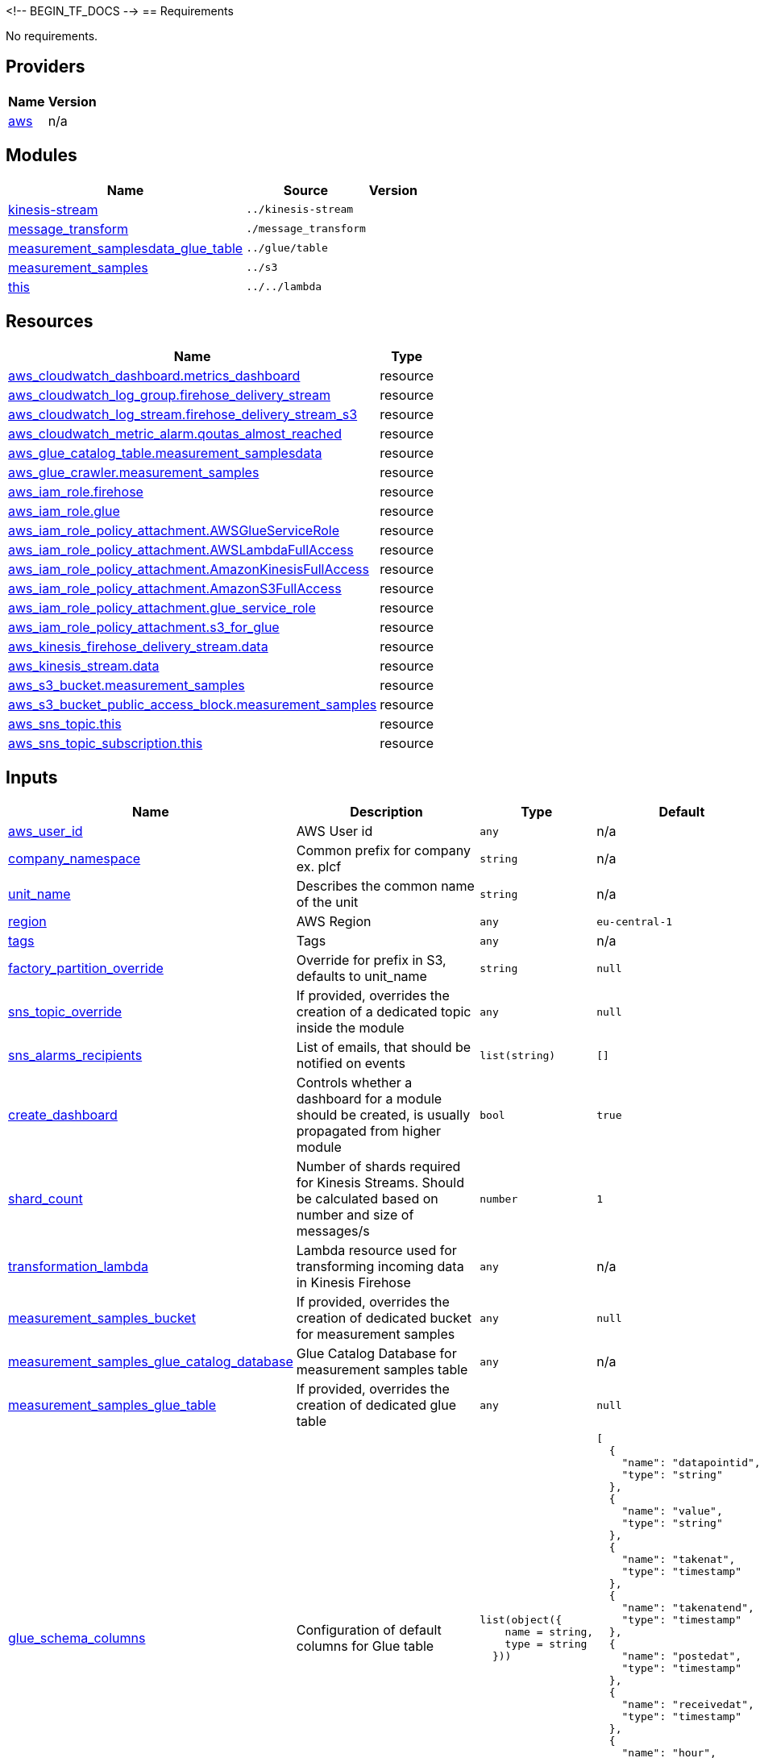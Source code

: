 <!-- BEGIN_TF_DOCS -->
== Requirements

No requirements.

== Providers

[cols="a,a",options="header,autowidth"]
|===
|Name |Version

|[[provider_aws]] <<provider_aws,aws>> |n/a
|===

== Modules

[cols="a,a,a",options="header,autowidth"]
|===
|Name |Source |Version

|[[module_kinesis-stream]] <<module_kinesis-stream,kinesis-stream>> |`../kinesis-stream` |

|[[module_message_transform]] <<module_message_transform,message_transform>> |`./message_transform` |

|[[module_measurement_samplesdata_glue_table]] <<module_measurement_samplesdata_glue_table,measurement_samplesdata_glue_table>> |`../glue/table` |

|[[module_measurement_samples]] <<module_measurement_samples,measurement_samples>> |`../s3` |

|[[module_lambda]] <<module_lambda,this>> |`../../lambda` |
|===

//Resources must be reviewed and updated
== Resources

[cols="a,a",options="header,autowidth"]
|===
|Name |Type
|https://registry.terraform.io/providers/hashicorp/aws/latest/docs/resources/cloudwatch_dashboard[aws_cloudwatch_dashboard.metrics_dashboard] |resource
|https://registry.terraform.io/providers/hashicorp/aws/latest/docs/resources/cloudwatch_log_group[aws_cloudwatch_log_group.firehose_delivery_stream] |resource
|https://registry.terraform.io/providers/hashicorp/aws/latest/docs/resources/cloudwatch_log_stream[aws_cloudwatch_log_stream.firehose_delivery_stream_s3] |resource
|https://registry.terraform.io/providers/hashicorp/aws/latest/docs/resources/cloudwatch_metric_alarm[aws_cloudwatch_metric_alarm.qoutas_almost_reached] |resource
|https://registry.terraform.io/providers/hashicorp/aws/latest/docs/resources/glue_catalog_table[aws_glue_catalog_table.measurement_samplesdata] |resource
|https://registry.terraform.io/providers/hashicorp/aws/latest/docs/resources/glue_crawler[aws_glue_crawler.measurement_samples] |resource
|https://registry.terraform.io/providers/hashicorp/aws/latest/docs/resources/iam_role[aws_iam_role.firehose] |resource
|https://registry.terraform.io/providers/hashicorp/aws/latest/docs/resources/iam_role[aws_iam_role.glue] |resource
|https://registry.terraform.io/providers/hashicorp/aws/latest/docs/resources/iam_role_policy_attachment[aws_iam_role_policy_attachment.AWSGlueServiceRole] |resource
|https://registry.terraform.io/providers/hashicorp/aws/latest/docs/resources/iam_role_policy_attachment[aws_iam_role_policy_attachment.AWSLambdaFullAccess] |resource
|https://registry.terraform.io/providers/hashicorp/aws/latest/docs/resources/iam_role_policy_attachment[aws_iam_role_policy_attachment.AmazonKinesisFullAccess] |resource
|https://registry.terraform.io/providers/hashicorp/aws/latest/docs/resources/iam_role_policy_attachment[aws_iam_role_policy_attachment.AmazonS3FullAccess] |resource
|https://registry.terraform.io/providers/hashicorp/aws/latest/docs/resources/iam_role_policy_attachment[aws_iam_role_policy_attachment.glue_service_role] |resource
|https://registry.terraform.io/providers/hashicorp/aws/latest/docs/resources/iam_role_policy_attachment[aws_iam_role_policy_attachment.s3_for_glue] |resource
|https://registry.terraform.io/providers/hashicorp/aws/latest/docs/resources/kinesis_firehose_delivery_stream[aws_kinesis_firehose_delivery_stream.data] |resource
|https://registry.terraform.io/providers/hashicorp/aws/latest/docs/resources/kinesis_stream[aws_kinesis_stream.data] |resource
|https://registry.terraform.io/providers/hashicorp/aws/latest/docs/resources/s3_bucket[aws_s3_bucket.measurement_samples] |resource
|https://registry.terraform.io/providers/hashicorp/aws/latest/docs/resources/s3_bucket_public_access_block[aws_s3_bucket_public_access_block.measurement_samples] |resource
|https://registry.terraform.io/providers/hashicorp/aws/latest/docs/resources/sns_topic[aws_sns_topic.this] |resource
|https://registry.terraform.io/providers/hashicorp/aws/latest/docs/resources/sns_topic_subscription[aws_sns_topic_subscription.this] |resource
|===

== Inputs

[cols="a,a,a,a,a",options="header,autowidth"]

|===
|Name |Description |Type |Default |Required

|[[input_aws_user_id]] <<input_aws_user_id,aws_user_id>>
|AWS User id
|`any`
|n/a
|yes

|[[input_company_namespace]] <<input_company_namespace,company_namespace>>
|Common prefix for company ex. plcf
|`string`
|n/a
|yes

|[[input_unit_name]] <<input_unit_name,unit_name>>
|Describes the common name of the unit
|`string`
|n/a
|yes

|[[input_region]] <<input_region,region>>
|AWS Region
|`any`
|`eu-central-1`
|no

|[[input_tags]] <<input_tags,tags>>
|Tags
|`any`
|n/a
|yes

|[[input_factory_partition_override]] <<input_factory_partition_override,factory_partition_override>>
|Override for prefix in S3, defaults to unit_name
|`string`
|`null`
|no

|[[input_sns_topic_override]] <<input_sns_topic_override,sns_topic_override>>
|If provided, overrides the creation of a dedicated topic inside the module
|`any`
|`null`
|no

|[[input_sns_alarms_recipients]] <<input_sns_alarms_recipients,sns_alarms_recipients>>
|List of emails, that should be notified on events
|`list(string)`
|`[]`
|no

|[[input_create_dashboard]] <<input_create_dashboard,create_dashboard>>
|Controls whether a dashboard for a module should be created, is usually propagated from higher module
|`bool`
|`true`
|no

|[[input_shard_count]] <<input_shard_count,shard_count>>
|Number of shards required for Kinesis Streams. Should be calculated based on number and size of messages/s
|`number`
|`1`
|no

|[[input_transformation_lambda]] <<input_transformation_lambda,transformation_lambda>>
|Lambda resource used for transforming incoming data in Kinesis Firehose
|`any`
|n/a
|yes

|[[input_measurement_samples_bucket]] <<input_measurement_samples_bucket,measurement_samples_bucket>>
|If provided, overrides the creation of dedicated bucket for measurement samples
|`any`
|`null`
|no

|[[input_measurement_samples_glue_catalog_database]] <<input_measurement_samples_glue_catalog_database,measurement_samples_glue_catalog_database>>
|Glue Catalog Database for measurement samples table
|`any`
|n/a
|yes

|[[input_measurement_samples_glue_table]] <<input_measurement_samples_glue_table,measurement_samples_glue_table>>
|If provided, overrides the creation of dedicated glue table
|`any`
|`null`
|no

|[[input_glue_schema_columns]] <<input_glue_schema_columns,glue_schema_columns>>
|Configuration of default columns for Glue table
|
[source]
----
list(object({
    name = string,
    type = string
  }))
----
|
[source]
----
[
  {
    "name": "datapointid",
    "type": "string"
  },
  {
    "name": "value",
    "type": "string"
  },
  {
    "name": "takenat",
    "type": "timestamp"
  },
  {
    "name": "takenatend",
    "type": "timestamp"
  },
  {
    "name": "postedat",
    "type": "timestamp"
  },
  {
    "name": "receivedat",
    "type": "timestamp"
  },
  {
    "name": "hour",
    "type": "string"
  },
  {
    "name": "invocationid",
    "type": "string"
  }
]
----
|no

|[[input_glue_schema_extension_columns]] <<input_glue_schema_extension_columns,glue_schema_extension_columns>>
|n/a
|
[source]
----
list(object({
    name = string,
    type = string
  }))
----
|`[]`
|no

|[[input_firehose_source]] <<input_firehose_source,firehose_source>>
|Allowed values: KINESIS, DIRECT_PUT. Defines the firehose source configuration. For KINESIS: kinesis_source_configuration, for DIRECT_PUT: no source configuration block.
|`string`
|`KINESIS`
|no

|[[input_on_demand_mode]] <<input_on_demand_mode,on_demand_mode>>
|[experimental] If set to true, enables on_demand mode for kinesis stream instead of default PROVISIONED
|`bool`
|`false`
|no

|[[input_enable_takenat_partitioning]] <<input_enable_takenat_partitioning,enable_takenat_partitioning>>
|[experimental] If set to true, uses dynamic partitioning based on takenAt from transformation lambda. Takes precedence over dynamic_partitioning_prefix variable
|`bool`
|`false`
|no

|[[input_dynamic_partitioning_prefix]] <<input_dynamic_partitioning_prefix,dynamic_partitioning_prefix>>
|[experimental] If provided enables dynamic partitioning for Kinesis Firehose Stream
|`any`
|`null`
|no

|[[input_glue_crawler_cron]] <<input_glue_crawler_cron,glue_crawler_cron>>
|Cron expression for scheduled Glue Crawler run. Defaults to cron(1 0 * * ? *). Default variable value not provided due to embedded modules behaviour (value is propagated from higher modules)
|`any`
|`null`
|no

|[[input_glue_partitions_updater]] <<input_glue_partitions_updater,glue_partitions_updater>>
|Allowed values: GLUE_CRAWLER,LAMBDA. For GLUE_CRAWLER: cron for generated crawler is set, for LAMBDA, lambda that runs each hour is created
|`string`
|`GLUE_CRAWLER`
|no

|[[input_glue_table_name_override]] <<input_glue_table_name_override,glue_table_name_override>>
|If provided, overrides name of created table name.
|`string`
|`null`
|no

|[[input_bucket_name_override]] <<input_bucket_name_override,bucket_name_override>>
|If provided, overrides name of created s3 bucket.
|`string`
|`null`
|no

|[[input_custom_s3_location]] <<input_custom_s3_location,custom_s3_location>>
|If provided, overrides default s3_location
|`string`
|`null`
|no

|[[input_partition_keys]] <<input_partition_keys,partition_keys>>
|A list of partition keys
|`any`
|`null`
|no

|[[input_partitioning_lambda_version]] <<input_partitioning_lambda_version,partitioning_lambda_version>>
|n/a
|`number`
|`2`
|no

|[[glue_partitions_from_iot_rule_sql]] <<glue_partitions_from_iot_rule_sql,glue_partitions_from_iot_rule_sql>>
|Comma separated list of glue partitions from iot rule sql
|`string`
|`null`
|no
|===

== Outputs

[cols="a,a",options="header,autowidth"]
|===
|Name |Description

|[[output_measurement_samples_bucket]] <<output_measurement_samples_bucket,measurement_samples_bucket>> |n/a
|[[output_kinesis_data_stream]] <<output_kinesis_data_stream,kinesis_data_stream>> |n/a
|[[output_firehose_stream]] <<output_firehose_stream,firehose_stream>> |n/a
|[[output_aws_iam_role_firehose]] <<output_aws_iam_role_firehose,aws_iam_role_firehose>> |n/a
|[[output_dashboard_body]] <<output_dashboard_body,dashboard_body>> |n/a
|[[output_glue_table_name]] <<output_glue_table_name,glue_table_name>> |n/a
|[[output_measurement_samples_glue_table]] <<output_measurement_samples_glue_table,measurement_samples_glue_table>> |n/a
|[[output_transformation_lambda]] <<output_transformation_lambda,transformation_lambda>> |n/a
|===
<!-- END_TF_DOCS -->
